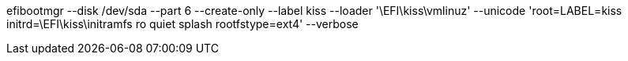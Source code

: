 efibootmgr --disk /dev/sda --part 6 --create-only --label kiss --loader '\EFI\kiss\vmlinuz' --unicode 'root=LABEL=kiss initrd=\EFI\kiss\initramfs ro quiet splash rootfstype=ext4' --verbose
